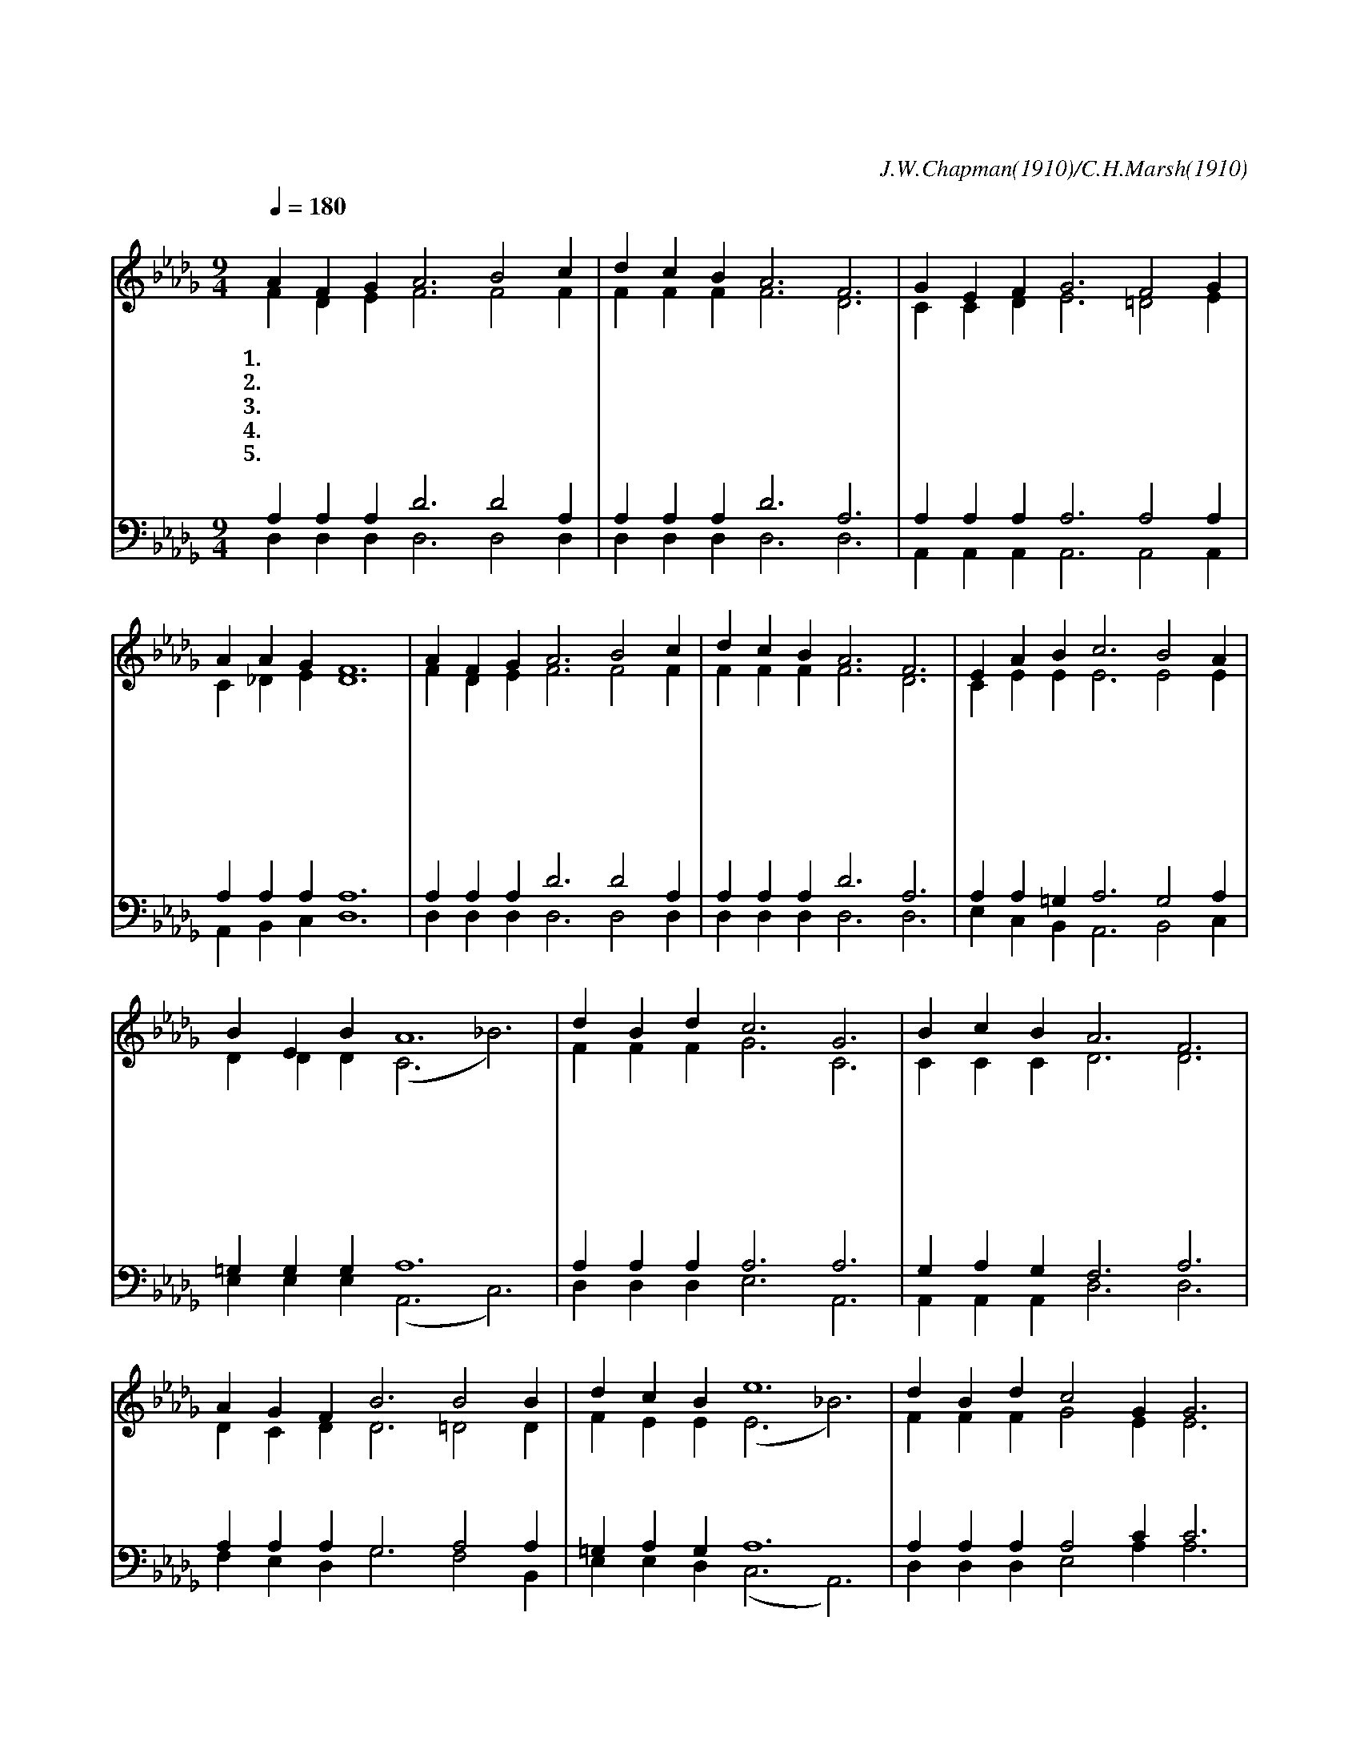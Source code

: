 X:168
T:하늘에 찬송이 들리던 그날
C:J.W.Chapman(1910)/C.H.Marsh(1910)
%%score (1|2)(3|4)
L:1/4
Q:1/4=180
M:9/4
I:linebreak $
K:Db
V:1 treble
V:2 treble
V:3 bass
V:4 bass
V:1
 "^조금 빠르게"A F G A3 B2 c | d c B A3 F3 | G E F G3 F2 G | A A G F6 | A F G A3 B2 c | d c B A3 F3 | %6
w: 1.~하 늘 에 찬 송 이|들 리 던 그 날|죄 악 이 가 득 찬|그 날 밤 에|동 정 녀 몸 에 서|탄 생 한 주 님|
w: 2.~갈 보 리 산 으 로|끌 려 가 시 사|십 자 가 위 에 서|죽 으 신 날|가 시 관 쓰 시 고|피 흘 려 주 사|
w: 3.~동 산 에 주 홀 로|묻 히 신 그 날|고 난 을 이 기 고|쉬 신 그 날|천 사 들 내 려 와|무 덤 을 지 켜|
w: 4.~무 덤 이 예 수 를|못 가 둔 그 날|인 봉 한 그 돌 이|굴 러 간 날|죽 음 의 권 세 를|깨 뜨 린 주 님|
w: 5.~천 사 장 나 팔 이|울 리 는 그 날|하 늘 의 영 광 이|나 타 날 때|날 사 랑 하 시 는|참 친 구 예 수|
 E A B c3 B2 A | B E B A6 | d B d c3 G3 | B c B A3 F3 | A G F B3 B2 B | d c B e6 | d B d c2 G G3 | %13
w: 우 리 를 구 하 러|오 신 예 수|살 아 서 사 랑|죽 어 서 구 원|묻 혀 서 내 죄 를|담 당 하 사|부 활 로 우 리 를|
w: 우 리 를 구 하 신|구 주 예 수||||||
w: 우 리 게 소 망 을|주 신 예 수||||||
w: 하 늘 에 오 르 신|내 주 예 수||||||
w: 날 영 접 하 시 러|오 실 예 수||||||
 B c e d3 A3 | B B B e3 B2 _d | c A e d6 :|
w: 구 하 신 예 수|다 시 오 시 리 영|광 의 그 날
V:2
 F D E F3 F2 F | F F F F3 D3 | C C D E3 =D2 E | C _D E D6 | F D E F3 F2 F | F F F F3 D3 | %6
 C E E E3 E2 E | D D D (C3 _B3) | F F F G3 C3 | C C C D3 D3 | D C D D3 =D2 D | F E E (E3 _B3) | %12
 F F F G2 E E3 | G G G F3 F3 | G G A =G3 G2 G | _G G G F6 :|
V:3
 A, A, A, D3 D2 A, | A, A, A, D3 A,3 | A, A, A, A,3 A,2 A, | A, A, A, A,6 | A, A, A, D3 D2 A, | %5
 A, A, A, D3 A,3 | A, A, =G, A,3 G,2 A, | =G, G, G, A,6 | A, A, A, A,3 A,3 | G, A, G, F,3 A,3 | %10
 A, A, A, G,3 A,2 A, | =G, A, G, A,6 | A, A, A, A,2 C C3 | C E C D3 D3 | %14
 D D =D E3 E2 E | E C C D6 :|
V:4
 D, D, D, D,3 D,2 D, | D, D, D, D,3 D,3 | A,, A,, A,, A,,3 A,,2 A,, | A,, B,, C, D,6 | %4
 D, D, D, D,3 D,2 D, | D, D, D, D,3 D,3 | E, C, B,, A,,3 B,,2 C, | E, E, E, (A,,3 C,3) | %8
 D, D, D, E,3 A,,3 | A,, A,, A,, D,3 D,3 | F, E, D, G,3 F,2 B,, | E, E, D, (C,3 A,,3) | %12
 D, D, D, E,2 A, A,3 | A, A, A, B,,3 B,,3 | G, G, F, E,3 E,2 E, | %15
 A, A, A, D,6 :|